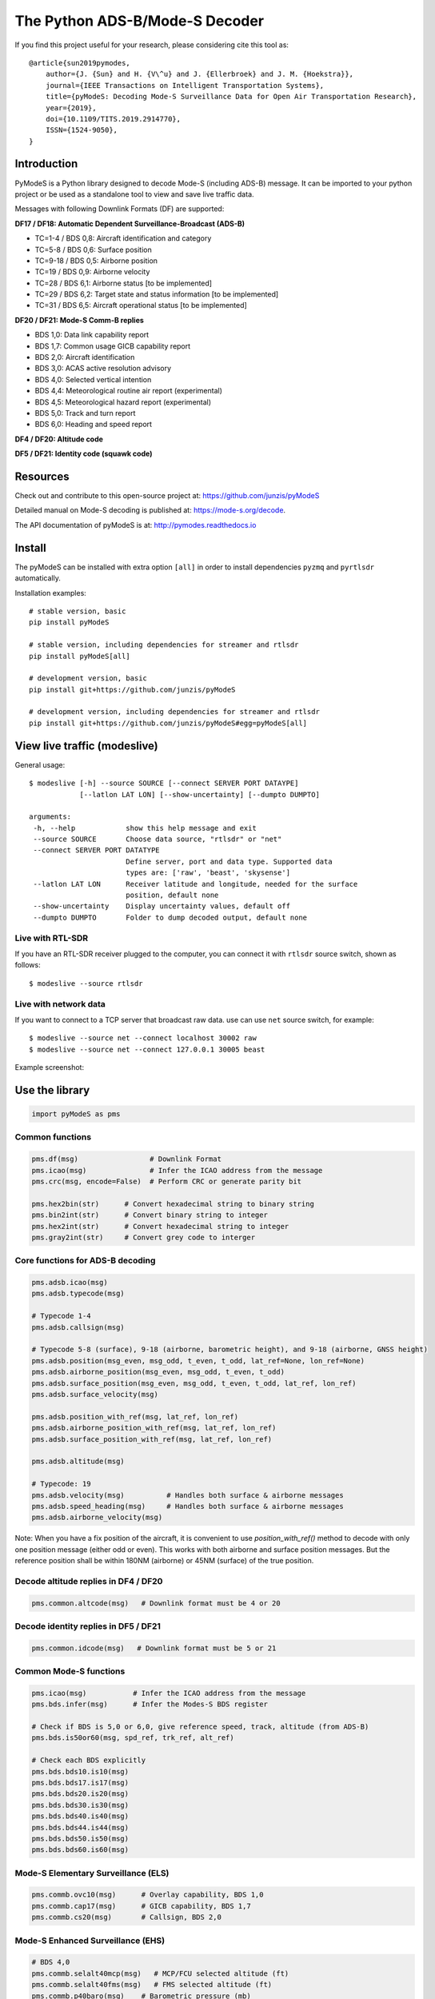 The Python ADS-B/Mode-S Decoder
===============================

If you find this project useful for your research, please considering cite this tool as::

  @article{sun2019pymodes,
      author={J. {Sun} and H. {V\^u} and J. {Ellerbroek} and J. M. {Hoekstra}},
      journal={IEEE Transactions on Intelligent Transportation Systems},
      title={pyModeS: Decoding Mode-S Surveillance Data for Open Air Transportation Research},
      year={2019},
      doi={10.1109/TITS.2019.2914770},
      ISSN={1524-9050},
  }



Introduction
---------------------
PyModeS is a Python library designed to decode Mode-S (including ADS-B) message. It can be imported to your python project or be used as a standalone tool to view and save live traffic data.

Messages with following Downlink Formats (DF) are supported:

**DF17 / DF18: Automatic Dependent Surveillance-Broadcast (ADS-B)**

- TC=1-4  / BDS 0,8: Aircraft identification and category
- TC=5-8  / BDS 0,6: Surface position
- TC=9-18 / BDS 0,5: Airborne position
- TC=19   / BDS 0,9: Airborne velocity
- TC=28   / BDS 6,1: Airborne status [to be implemented]
- TC=29   / BDS 6,2: Target state and status information [to be implemented]
- TC=31   / BDS 6,5: Aircraft operational status [to be implemented]


**DF20 / DF21: Mode-S Comm-B replies**

- BDS 1,0: Data link capability report
- BDS 1,7: Common usage GICB capability report
- BDS 2,0: Aircraft identification
- BDS 3,0: ACAS active resolution advisory
- BDS 4,0: Selected vertical intention
- BDS 4,4: Meteorological routine air report (experimental)
- BDS 4,5: Meteorological hazard report (experimental)
- BDS 5,0: Track and turn report
- BDS 6,0: Heading and speed report


**DF4 / DF20: Altitude code**

**DF5 / DF21: Identity code (squawk code)**


Resources
-----------
Check out and contribute to this open-source project at:
https://github.com/junzis/pyModeS

Detailed manual on Mode-S decoding is published at:
https://mode-s.org/decode.

The API documentation of pyModeS is at:
http://pymodes.readthedocs.io



Install
-------

The pyModeS can be installed with extra option ``[all]`` in order to install dependencies ``pyzmq`` and ``pyrtlsdr`` automatically.

Installation examples::

  # stable version, basic
  pip install pyModeS

  # stable version, including dependencies for streamer and rtlsdr
  pip install pyModeS[all]

  # development version, basic
  pip install git+https://github.com/junzis/pyModeS

  # development version, including dependencies for streamer and rtlsdr
  pip install git+https://github.com/junzis/pyModeS#egg=pyModeS[all]



View live traffic (modeslive)
----------------------------------------------------

General usage::

  $ modeslive [-h] --source SOURCE [--connect SERVER PORT DATAYPE]
              [--latlon LAT LON] [--show-uncertainty] [--dumpto DUMPTO]

  arguments:
   -h, --help            show this help message and exit
   --source SOURCE       Choose data source, "rtlsdr" or "net"
   --connect SERVER PORT DATATYPE
                         Define server, port and data type. Supported data
                         types are: ['raw', 'beast', 'skysense']
   --latlon LAT LON      Receiver latitude and longitude, needed for the surface
                         position, default none
   --show-uncertainty    Display uncertainty values, default off
   --dumpto DUMPTO       Folder to dump decoded output, default none


Live with RTL-SDR
*******************

If you have an RTL-SDR receiver plugged to the computer, you can connect it with ``rtlsdr`` source switch, shown as follows::

  $ modeslive --source rtlsdr


Live with network data
***************************

If you want to connect to a TCP server that broadcast raw data. use can use ``net`` source switch, for example::

  $ modeslive --source net --connect localhost 30002 raw
  $ modeslive --source net --connect 127.0.0.1 30005 beast



Example screenshot:

.. image:: https://github.com/junzis/pyModeS/raw/master/doc/modeslive-screenshot.png
   :width: 700px


Use the library
---------------

.. code:: python

  import pyModeS as pms


Common functions
*****************

.. code:: python

  pms.df(msg)                 # Downlink Format
  pms.icao(msg)               # Infer the ICAO address from the message
  pms.crc(msg, encode=False)  # Perform CRC or generate parity bit

  pms.hex2bin(str)      # Convert hexadecimal string to binary string
  pms.bin2int(str)      # Convert binary string to integer
  pms.hex2int(str)      # Convert hexadecimal string to integer
  pms.gray2int(str)     # Convert grey code to interger


Core functions for ADS-B decoding
*********************************

.. code:: python

  pms.adsb.icao(msg)
  pms.adsb.typecode(msg)

  # Typecode 1-4
  pms.adsb.callsign(msg)

  # Typecode 5-8 (surface), 9-18 (airborne, barometric height), and 9-18 (airborne, GNSS height)
  pms.adsb.position(msg_even, msg_odd, t_even, t_odd, lat_ref=None, lon_ref=None)
  pms.adsb.airborne_position(msg_even, msg_odd, t_even, t_odd)
  pms.adsb.surface_position(msg_even, msg_odd, t_even, t_odd, lat_ref, lon_ref)
  pms.adsb.surface_velocity(msg)

  pms.adsb.position_with_ref(msg, lat_ref, lon_ref)
  pms.adsb.airborne_position_with_ref(msg, lat_ref, lon_ref)
  pms.adsb.surface_position_with_ref(msg, lat_ref, lon_ref)

  pms.adsb.altitude(msg)

  # Typecode: 19
  pms.adsb.velocity(msg)          # Handles both surface & airborne messages
  pms.adsb.speed_heading(msg)     # Handles both surface & airborne messages
  pms.adsb.airborne_velocity(msg)


Note: When you have a fix position of the aircraft, it is convenient to use `position_with_ref()` method to decode with only one position message (either odd or even). This works with both airborne and surface position messages. But the reference position shall be within 180NM (airborne) or 45NM (surface) of the true position.


Decode altitude replies in DF4 / DF20
**************************************
.. code:: python

  pms.common.altcode(msg)   # Downlink format must be 4 or 20


Decode identity replies in DF5 / DF21
**************************************
.. code:: python

  pms.common.idcode(msg)   # Downlink format must be 5 or 21



Common Mode-S functions
************************

.. code:: python

  pms.icao(msg)           # Infer the ICAO address from the message
  pms.bds.infer(msg)      # Infer the Modes-S BDS register

  # Check if BDS is 5,0 or 6,0, give reference speed, track, altitude (from ADS-B)
  pms.bds.is50or60(msg, spd_ref, trk_ref, alt_ref)

  # Check each BDS explicitly
  pms.bds.bds10.is10(msg)
  pms.bds.bds17.is17(msg)
  pms.bds.bds20.is20(msg)
  pms.bds.bds30.is30(msg)
  pms.bds.bds40.is40(msg)
  pms.bds.bds44.is44(msg)
  pms.bds.bds50.is50(msg)
  pms.bds.bds60.is60(msg)



Mode-S Elementary Surveillance (ELS)
*************************************

.. code:: python

  pms.commb.ovc10(msg)      # Overlay capability, BDS 1,0
  pms.commb.cap17(msg)      # GICB capability, BDS 1,7
  pms.commb.cs20(msg)       # Callsign, BDS 2,0


Mode-S Enhanced Surveillance (EHS)
***********************************

.. code:: python

  # BDS 4,0
  pms.commb.selalt40mcp(msg)   # MCP/FCU selected altitude (ft)
  pms.commb.selalt40fms(msg)   # FMS selected altitude (ft)
  pms.commb.p40baro(msg)    # Barometric pressure (mb)

  # BDS 5,0
  pms.commb.roll50(msg)     # Roll angle (deg)
  pms.commb.trk50(msg)      # True track angle (deg)
  pms.commb.gs50(msg)       # Ground speed (kt)
  pms.commb.rtrk50(msg)     # Track angle rate (deg/sec)
  pms.commb.tas50(msg)      # True airspeed (kt)

  # BDS 6,0
  pms.commb.hdg60(msg)      # Magnetic heading (deg)
  pms.commb.ias60(msg)      # Indicated airspeed (kt)
  pms.commb.mach60(msg)     # Mach number (-)
  pms.commb.vr60baro(msg)   # Barometric altitude rate (ft/min)
  pms.commb.vr60ins(msg)    # Inertial vertical speed (ft/min)


Meteorological routine air report (MRAR) [Experimental]
********************************************************

.. code:: python

  # BDS 4,4
  pms.commb.wind44(msg)     # Wind speed (kt) and direction (true) (deg)
  pms.commb.temp44(msg)     # Static air temperature (C)
  pms.commb.p44(msg)        # Average static pressure (hPa)
  pms.commb.hum44(msg)      # Humidity (%)


Meteorological hazard air report (MHR) [Experimental]
*******************************************************

.. code:: python

  # BDS 4,5
  pms.commb.turb45(msg)     # Turbulence level (0-3)
  pms.commb.ws45(msg)       # Wind shear level (0-3)
  pms.commb.mb45(msg)       # Microburst level (0-3)
  pms.commb.ic45(msg)       # Icing level (0-3)
  pms.commb.wv45(msg)       # Wake vortex level (0-3)
  pms.commb.temp45(msg)     # Static air temperature (C)
  pms.commb.p45(msg)        # Average static pressure (hPa)
  pms.commb.rh45(msg)       # Radio height (ft)



Customize the streaming module
******************************
The TCP client module from pyModeS can be re-used to stream and process Mode-S data as you like. You need to re-implement the ``handle_messages()`` function from the ``TcpClient`` class to write your own logic to handle the messages.

Here is an example:

.. code:: python

  import pyModeS as pms
  from pyModeS.extra.tcpclient import TcpClient

  # define your custom class by extending the TcpClient
  #   - implement your handle_messages() methods
  class ADSBClient(TcpClient):
      def __init__(self, host, port, rawtype):
          super(ADSBClient, self).__init__(host, port, rawtype)

      def handle_messages(self, messages):
          for msg, ts in messages:
              if len(msg) != 28:  # wrong data length
                  continue

              df = pms.df(msg)

              if df != 17:  # not ADSB
                  continue

              if pms.crc(msg) !=0:  # CRC fail
                  continue

              icao = pms.adsb.icao(msg)
              tc = pms.adsb.typecode(msg)

              # TODO: write you magic code here
              print(ts, icao, tc, msg)

  # run new client, change the host, port, and rawtype if needed
  client = ADSBClient(host='127.0.0.1', port=30005, rawtype='beast')
  client.run()


Unit test
---------
To perform unit tests. First, install ``tox`` through pip. Then, run the following commands:

.. code:: bash

  $ tox
